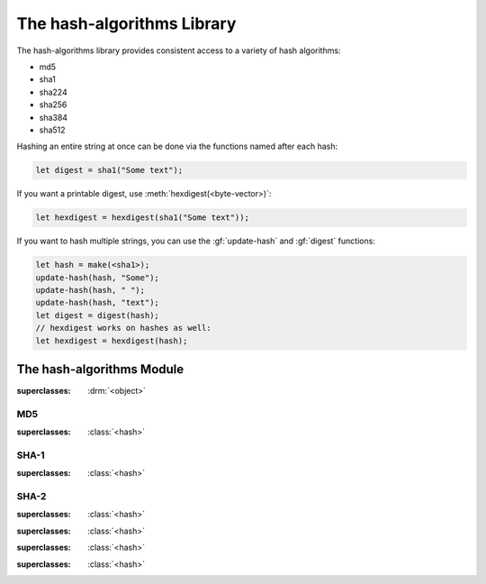 ***************************
The hash-algorithms Library
***************************

.. current-library:: hash-algorithms
.. current-module:: hash-algorithms

The hash-algorithms library provides consistent access to a variety of
hash algorithms:

* md5
* sha1
* sha224
* sha256
* sha384
* sha512

Hashing an entire string at once can be done via the functions named
after each hash:

.. code-block:: dylan

    let digest = sha1("Some text");

If you want a printable digest, use :meth:`hexdigest(<byte-vector>)`:

.. code-block:: dylan

    let hexdigest = hexdigest(sha1("Some text"));

If you want to hash multiple strings, you can use the :gf:`update-hash`
and :gf:`digest` functions:

.. code-block:: dylan

    let hash = make(<sha1>);
    update-hash(hash, "Some");
    update-hash(hash, " ");
    update-hash(hash, "text");
    let digest = digest(hash);
    // hexdigest works on hashes as well:
    let hexdigest = hexdigest(hash);

The hash-algorithms Module
==========================

.. class:: <hash>

   :superclasses: :drm:`<object>`

.. generic-function:: digest-size

   Returns the digest size of the hash algorithm.

   :signature: digest-size (hash) => (digest-size)

   :parameter hash: An instance of :class:`<hash>`.
   :value digest-size: An instance of :drm:`<integer>`.

.. generic-function:: block-size

   Returns the block size of the hash algorithm.

   :signature: block-size (hash) => (block-size)

   :parameter hash: An instance of :class:`<hash>`.
   :value block-size: An instance of :drm:`<integer>`.

.. generic-function:: update-hash

   Add more data to the hash.

   :signature: update-hash (hash, input) => ()

   :parameter hash: An instance of :class:`<hash>`.
   :parameter input: An instance of :drm:`<byte-string>`.

.. generic-function:: digest

   :signature: digest (hash) => (digest)

   :parameter hash: An instance of :class:`<hash>`.
   :value digest: An instance of :class:`collections:byte-vector:<byte-vector>`.

.. method:: hexdigest
   :specializer: <hash>

   Returns the digest for the given hash as a hexadecimal string.

   :signature: hexdigest (hash) => (hexdigest)

   :parameter hash: An instance of :class:`<hash>`.
   :value hexdigest: An instance of :drm:`<byte-string>`.

.. method:: hexdigest
   :specializer: <byte-vector>

   Returns the digest given as a hexadecimal string.

   :signature: hexdigest (digest) => (hexdigest)

   :parameter digest: An instance of :class:`collections:byte-vector:<byte-vector>`.
   :value hexdigest: An instance of :drm:`<byte-string>`.

MD5
---

.. class:: <md5>

   :superclasses: :class:`<hash>`

.. function:: md5

   :signature: md5 (string) => (digest)

   :parameter string: An instance of :drm:`<string>`.
   :value digest: An instance of :class:`collections:byte-vector:<byte-vector>`.

SHA-1
-----

.. class:: <sha1>

   :superclasses: :class:`<hash>`

.. function:: sha1

   :signature: sha1 (string) => (digest)

   :parameter string: An instance of :drm:`<string>`.
   :value digest: An instance of :class:`collections:byte-vector:<byte-vector>`.

SHA-2
-----

.. class:: <sha256>

   :superclasses: :class:`<hash>`

.. function:: sha256

   :signature: sha256 (string) => (digest)

   :parameter string: An instance of :drm:`<string>`.
   :value digest: An instance of :class:`collections:byte-vector:<byte-vector>`.

.. class:: <sha224>

   :superclasses: :class:`<hash>`

.. function:: sha224

   :signature: sha224 (string) => (digest)

   :parameter string: An instance of :drm:`<string>`.
   :value digest: An instance of :class:`collections:byte-vector:<byte-vector>`.

.. class:: <sha384>

   :superclasses: :class:`<hash>`

.. function:: sha384

   :signature: sha384 (string) => (digest)

   :parameter string: An instance of :drm:`<string>`.
   :value digest: An instance of :class:`collections:byte-vector:<byte-vector>`.

.. class:: <sha512>

   :superclasses: :class:`<hash>`

.. function:: sha512

   :signature: sha512 (string) => (digest)

   :parameter string: An instance of :drm:`<string>`.
   :value digest: An instance of :class:`collections:byte-vector:<byte-vector>`.
